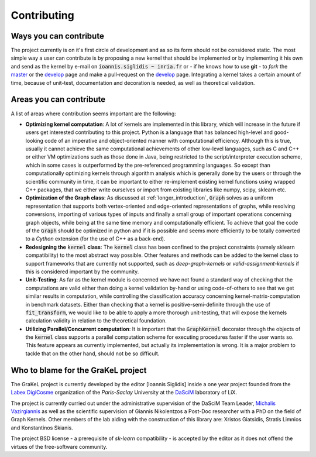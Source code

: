 .. _contributing:

============
Contributing
============

Ways you can contribute
-----------------------
The project currently is on it's first circle of development and as so its form should not be considered static.
The most simple way a user can contribute is by proposing a new kernel that should be implemented or by implementing
it his own and send as the kernel by e-mail on :code:`ioannis.siglidis ~ inria.fr` or - if he knows how to use **git**
- to *fork* the `master`_ or the `develop`_ page and make a pull-request on the `develop`_ page. Integrating a kernel
takes a certain amount of time, because of unit-test, documentation and decoration is needed, as well as theoretical validation.

Areas you can contribute
------------------------
A list of areas where contribution seems important are the following:

* **Optimizing kernel computation**: A lot of kernels are implemented in this library, which will increase in the future
  if users get interested contributing to this project. Python is a language that has balanced high-level and good-looking
  code of an imperative and object-oriented manner with computational efficiency. Although this is true, usually it cannot
  achieve the same computational achievements of other low-level languages, such as C and C++ or either VM optimizations
  such as those done in Java, being restricted to the script/interpreter execution scheme, which in some cases is outperformed
  by the pre-referenced programming languages. So except than computationally optimizing kernels through algorithm analysis
  which is generally done by the users or through the scientific community in time, it can be important to either re-implement
  existing kernel functions using wrapped C++ packages, that we either write ourselves or import from existing libraries
  like numpy, scipy, sklearn etc.

* **Optimization of the Graph class**: As discussed at :ref:`longer_introduction`, :code:`Graph` solves as a uniform representation
  that supports both vertex-oriented and edge-oriented representations of graphs, while resolving conversions, importing of
  various types of inputs and finally a small group of important operations concerning graph objects, while being at the same
  time memory and computationally efficient. To achieve that goal the code of the :code:`Graph` should be optimized in python
  and if it is possible and seems more efficiently to be totally converted to a *Cython* extension (for the use of C++ as a back-end).

* **Redesigning the** :code:`kernel` **class**: The :code:`kernel` class has been confined to the project constraints (namely sklearn compatibility)
  to the most abstract way possible. Other features and methods can be added to the kernel class to support frameworks that are currently
  not supported, such as *deep-graph-kernels* or *valid-assignment-kernels* if this is considered important by the community.

* **Unit-Testing**: As far as the kernel module is concerned we have not found a standard way of checking that the computations are valid
  either than doing a kernel validation by-hand or using code-of-others to see that we get similar results in computation, while controlling
  the classification accuracy concerning kernel-matrix-computation in benchmark datasets. Either than checking that a kernel is positive-semi-definite
  through the use of :code:`fit_transform`, we would like to be able to apply a more thorough unit-testing, that will expose the kernels calculation
  validity in relation to the theoretical foundation.

* **Utilizing Parallel/Concurrent computation**: It is important that the :code:`GraphKernel` decorator through the objects of the :code:`kernel`
  class supports a parallel computation scheme for executing procedures faster if the user wants so. This feature appears as currently implemented,
  but actually its implementation is wrong. It is a major problem to tackle that on the other hand, should not be so difficult.

.. _master: https://github.com/ysig/GraKeL
.. _develop: https://github.com/ysig/GraKeL/tree/develop


Who to blame for the GraKeL project
-----------------------------------
The GraKeL project is currently developed by the editor [Ioannis Siglidis] inside a one year project founded from the `Labex DigiCosme`_
organization of the *Paris-Saclay* University at the `DaSciM`_ laboratory of LiX.

The project is currently curried out under the administrative supervision of the DaSciM Team Leader, `Michalis Vazirgiannis`_ as well as the scientific
supervision of Giannis Nikolentzos a Post-Doc researcher with a PhD on the field of Graph Kernels.
Other members of the lab aiding with the construction of this library are: Xristos Giatsidis, Stratis Limnios and Konstantinos Skianis.

The project BSD license - a prerequisite of *sk-learn* compatibility - is accepted by the editor as it does not offend the virtues of the free-software community.

.. _DaSciM: http://www.lix.polytechnique.fr/dascim/
.. _Michalis Vazirgiannis: http://www.lix.polytechnique.fr/~mvazirg/
.. _Labex DigiCosme: https://digicosme.lri.fr/tiki-index.php
